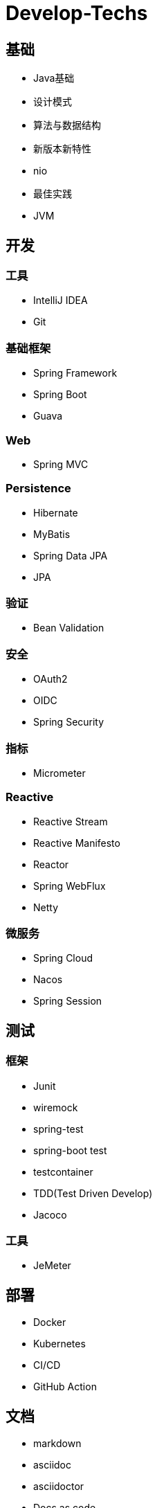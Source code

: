 = Develop-Techs

== 基础

- Java基础
- 设计模式
- 算法与数据结构
- 新版本新特性
- nio
- 最佳实践
- JVM

== 开发

=== 工具

- IntelliJ IDEA
- Git

=== 基础框架

- Spring Framework
- Spring Boot
- Guava

=== Web

- Spring MVC

=== Persistence

- Hibernate
- MyBatis
- Spring Data JPA
- JPA

=== 验证

- Bean Validation

=== 安全

- OAuth2
- OIDC
- Spring Security

=== 指标
- Micrometer

=== Reactive

- Reactive Stream
- Reactive Manifesto
- Reactor
- Spring WebFlux
- Netty

=== 微服务
- Spring Cloud
- Nacos
- Spring Session

== 测试

=== 框架
- Junit
- wiremock
- spring-test
- spring-boot test
- testcontainer
- TDD(Test Driven Develop)
- Jacoco

=== 工具
- JeMeter

== 部署

- Docker
- Kubernetes
- CI/CD
- GitHub Action

== 文档

- markdown
- asciidoc
- asciidoctor
- Docs as code
- TDD(Test Driven Document)
- Spring Rest Docs

== Backend

- MySQL
- Tomcat
- Kafka
- Redis
- Elasticsearch

== Observability

- Prometheus
- Elasticsearch、FileBeat、Logstash、Kibana


== Miscellaneous
- 架构图
